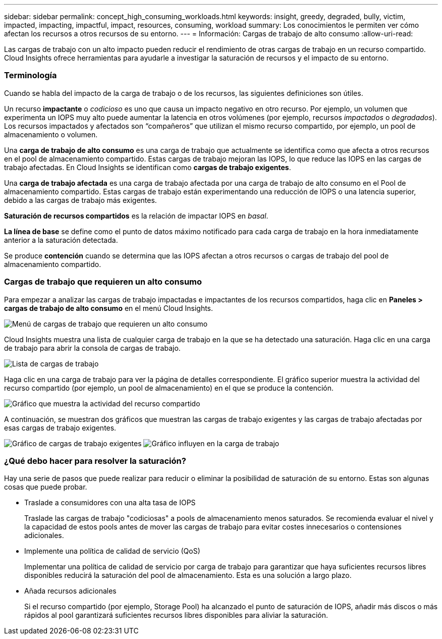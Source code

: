 ---
sidebar: sidebar 
permalink: concept_high_consuming_workloads.html 
keywords: insight, greedy, degraded, bully, victim, impacted, impacting, impactful, impact, resources, consuming, workload 
summary: Los conocimientos le permiten ver cómo afectan los recursos a otros recursos de su entorno. 
---
= Información: Cargas de trabajo de alto consumo
:allow-uri-read: 


[role="lead"]
Las cargas de trabajo con un alto impacto pueden reducir el rendimiento de otras cargas de trabajo en un recurso compartido. Cloud Insights ofrece herramientas para ayudarle a investigar la saturación de recursos y el impacto de su entorno.



=== Terminología

Cuando se habla del impacto de la carga de trabajo o de los recursos, las siguientes definiciones son útiles.

Un recurso *impactante* o _codicioso_ es uno que causa un impacto negativo en otro recurso. Por ejemplo, un volumen que experimenta un IOPS muy alto puede aumentar la latencia en otros volúmenes (por ejemplo, recursos _impactados_ o _degradados_). Los recursos impactados y afectados son “compañeros” que utilizan el mismo recurso compartido, por ejemplo, un pool de almacenamiento o volumen.

Una *carga de trabajo de alto consumo* es una carga de trabajo que actualmente se identifica como que afecta a otros recursos en el pool de almacenamiento compartido. Estas cargas de trabajo mejoran las IOPS, lo que reduce las IOPS en las cargas de trabajo afectadas. En Cloud Insights se identifican como *cargas de trabajo exigentes*.

Una *carga de trabajo afectada* es una carga de trabajo afectada por una carga de trabajo de alto consumo en el Pool de almacenamiento compartido. Estas cargas de trabajo están experimentando una reducción de IOPS o una latencia superior, debido a las cargas de trabajo más exigentes.

*Saturación de recursos compartidos* es la relación de impactar IOPS en _basal_.

*La línea de base* se define como el punto de datos máximo notificado para cada carga de trabajo en la hora inmediatamente anterior a la saturación detectada.

Se produce *contención* cuando se determina que las IOPS afectan a otros recursos o cargas de trabajo del pool de almacenamiento compartido.



=== Cargas de trabajo que requieren un alto consumo

Para empezar a analizar las cargas de trabajo impactadas e impactantes de los recursos compartidos, haga clic en *Paneles > cargas de trabajo de alto consumo* en el menú Cloud Insights.

image:Impacts_Workloads_Menu.png["Menú de cargas de trabajo que requieren un alto consumo"]

Cloud Insights muestra una lista de cualquier carga de trabajo en la que se ha detectado una saturación. Haga clic en una carga de trabajo para abrir la consola de cargas de trabajo.

image:Impacts_High_Consuming_Workloads.png["Lista de cargas de trabajo"]

Haga clic en una carga de trabajo para ver la página de detalles correspondiente. El gráfico superior muestra la actividad del recurso compartido (por ejemplo, un pool de almacenamiento) en el que se produce la contención.

image:Insights_Shared_Resource_Contention_Chart.png["Gráfico que muestra la actividad del recurso compartido"]

A continuación, se muestran dos gráficos que muestran las cargas de trabajo exigentes y las cargas de trabajo afectadas por esas cargas de trabajo exigentes.

image:Insights_Demanding_Workload_Chart.png["Gráfico de cargas de trabajo exigentes"]
image:Insights_Impacted_Workload_Chart.png["Gráfico influyen en la carga de trabajo"]



=== ¿Qué debo hacer para resolver la saturación?

Hay una serie de pasos que puede realizar para reducir o eliminar la posibilidad de saturación de su entorno. Estas son algunas cosas que puede probar.

* Traslade a consumidores con una alta tasa de IOPS
+
Traslade las cargas de trabajo "codiciosas" a pools de almacenamiento menos saturados. Se recomienda evaluar el nivel y la capacidad de estos pools antes de mover las cargas de trabajo para evitar costes innecesarios o contensiones adicionales.

* Implemente una política de calidad de servicio (QoS)
+
Implementar una política de calidad de servicio por carga de trabajo para garantizar que haya suficientes recursos libres disponibles reducirá la saturación del pool de almacenamiento. Esta es una solución a largo plazo.

* Añada recursos adicionales
+
Si el recurso compartido (por ejemplo, Storage Pool) ha alcanzado el punto de saturación de IOPS, añadir más discos o más rápidos al pool garantizará suficientes recursos libres disponibles para aliviar la saturación.



